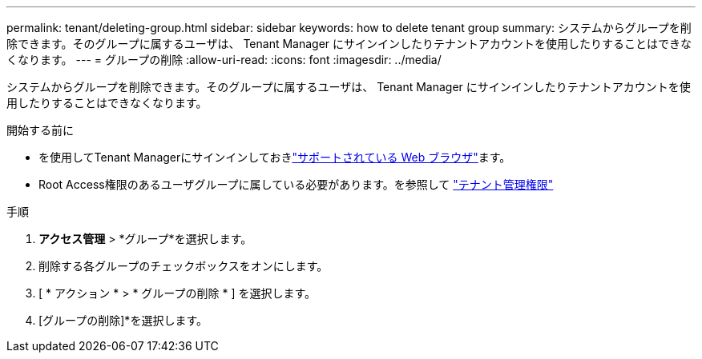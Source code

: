 ---
permalink: tenant/deleting-group.html 
sidebar: sidebar 
keywords: how to delete tenant group 
summary: システムからグループを削除できます。そのグループに属するユーザは、 Tenant Manager にサインインしたりテナントアカウントを使用したりすることはできなくなります。 
---
= グループの削除
:allow-uri-read: 
:icons: font
:imagesdir: ../media/


[role="lead"]
システムからグループを削除できます。そのグループに属するユーザは、 Tenant Manager にサインインしたりテナントアカウントを使用したりすることはできなくなります。

.開始する前に
* を使用してTenant Managerにサインインしておきlink:../admin/web-browser-requirements.html["サポートされている Web ブラウザ"]ます。
* Root Access権限のあるユーザグループに属している必要があります。を参照して link:tenant-management-permissions.html["テナント管理権限"]


.手順
. *アクセス管理* > *グループ*を選択します。
. 削除する各グループのチェックボックスをオンにします。
. [ * アクション * > * グループの削除 * ] を選択します。
. [グループの削除]*を選択します。

